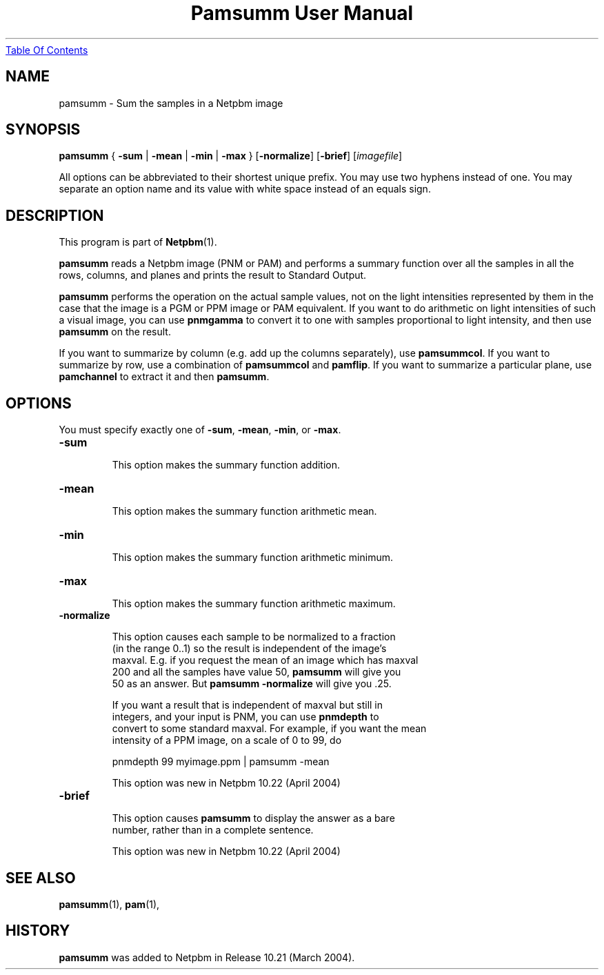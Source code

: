." This man page was generated by the Netpbm tool 'makeman' from HTML source.
." Do not hand-hack it!  If you have bug fixes or improvements, please find
." the corresponding HTML page on the Netpbm website, generate a patch
." against that, and send it to the Netpbm maintainer.
.TH "Pamsumm User Manual" 0 "07 February 2004" "netpbm documentation"
.UR pamsumm.html#index
Table Of Contents
.UE
\&

.UN lbAB
.SH NAME
pamsumm - Sum the samples in a Netpbm image

.UN lbAC
.SH SYNOPSIS
\fBpamsumm\fP
{
\fB-sum\fP |
\fB-mean\fP |
\fB-min\fP |
\fB-max\fP
}
[\fB-normalize\fP]
[\fB-brief\fP]
[\fIimagefile\fP]
.PP
All options can be abbreviated to their shortest unique prefix.
You may use two hyphens instead of one.  You may separate an option
name and its value with white space instead of an equals sign.

.UN lbAD
.SH DESCRIPTION
.PP
This program is part of
.BR Netpbm (1).
.PP
\fBpamsumm\fP reads a Netpbm image (PNM or PAM) and performs a
summary function over all the samples in all the rows, columns, and planes
and prints the result to Standard Output.
.PP
\fBpamsumm\fP performs the operation on the actual sample values,
not on the light intensities represented by them in the case that the
image is a PGM or PPM image or PAM equivalent.  If you want to do
arithmetic on light intensities of such a visual image, you can use
\fBpnmgamma\fP to convert it to one with samples proportional to
light intensity, and then use \fBpamsumm\fP on the result.
.PP
If you want to summarize by column (e.g. add up the columns
separately), use \fBpamsummcol\fP.  If you want to summarize by row,
use a combination of \fBpamsummcol\fP and \fBpamflip\fP.  If you
want to summarize a particular plane, use \fBpamchannel\fP to
extract it and then \fBpamsumm\fP.


.UN options
.SH OPTIONS
.PP
You must specify exactly one of \fB-sum\fP, \fB-mean\fP,
\fB-min\fP, or \fB-max\fP.


.TP
\fB-sum\fP
.sp
This option makes the summary function addition.

.TP
\fB-mean\fP
.sp
This option makes the summary function arithmetic mean.

.TP
\fB-min\fP
.sp
This option makes the summary function arithmetic minimum.

.TP
\fB-max\fP
.sp
This option makes the summary function arithmetic maximum.

.TP
\fB-normalize\fP
.sp
This option causes each sample to be normalized to a fraction
     (in the range 0..1) so the result is independent of the image's
     maxval.  E.g. if you request the mean of an image which has maxval
     200 and all the samples have value 50, \fBpamsumm\fP will give you
     50 as an answer.  But \fBpamsumm -normalize\fP will give you .25.
.sp
If you want a result that is independent of maxval but still in
     integers, and your input is PNM, you can use \fBpnmdepth\fP to
     convert to some standard maxval.  For example, if you want the mean
     intensity of a PPM image, on a scale of 0 to 99, do

.nf
    pnmdepth 99 myimage.ppm | pamsumm -mean
.fi
.sp
This option was new in Netpbm 10.22 (April 2004)
     
.TP
\fB-brief\fP
.sp
This option causes \fBpamsumm\fP to display the answer as a bare
     number, rather than in a complete sentence.
.sp
This option was new in Netpbm 10.22 (April 2004)



.UN lbAE
.SH SEE ALSO
.BR pamsumm (1),
.BR pam (1),

.UN history
.SH HISTORY
.PP
\fBpamsumm\fP was added to Netpbm in Release 10.21 (March
2004).
